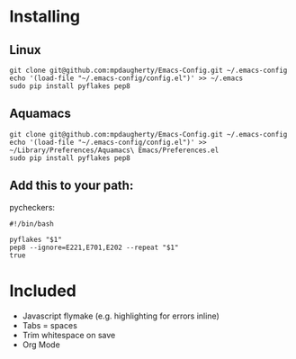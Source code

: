 * Installing

** Linux

#+BEGIN_SRC shell-script
  git clone git@github.com:mpdaugherty/Emacs-Config.git ~/.emacs-config
  echo '(load-file "~/.emacs-config/config.el")' >> ~/.emacs
  sudo pip install pyflakes pep8
#+END_SRC

** Aquamacs

#+BEGIN_SRC shell-script
  git clone git@github.com:mpdaugherty/Emacs-Config.git ~/.emacs-config
  echo '(load-file "~/.emacs-config/config.el")' >> ~/Library/Preferences/Aquamacs\ Emacs/Preferences.el
  sudo pip install pyflakes pep8
#+END_SRC

** Add this to your path:

pycheckers:

#+BEGIN_SRC shell-script
  #!/bin/bash

  pyflakes "$1"
  pep8 --ignore=E221,E701,E202 --repeat "$1"
  true
#+END_SRC

* Included

 * Javascript flymake (e.g. highlighting for errors inline)
 * Tabs = spaces
 * Trim whitespace on save
 * Org Mode
